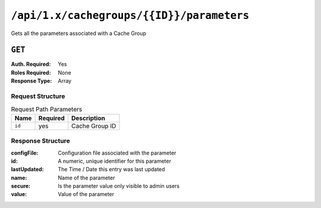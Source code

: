 ..
..
.. Licensed under the Apache License, Version 2.0 (the "License");
.. you may not use this file except in compliance with the License.
.. You may obtain a copy of the License at
..
..     http://www.apache.org/licenses/LICENSE-2.0
..
.. Unless required by applicable law or agreed to in writing, software
.. distributed under the License is distributed on an "AS IS" BASIS,
.. WITHOUT WARRANTIES OR CONDITIONS OF ANY KIND, either express or implied.
.. See the License for the specific language governing permissions and
.. limitations under the License.
..

.. _to-api-cachegroup_id_parameters:

******************************************
``/api/1.x/cachegroups/{{ID}}/parameters``
******************************************
Gets all the parameters associated with a Cache Group

.. seealso:: :ref:`param-prof`

``GET``
=======
:Auth. Required: Yes
:Roles Required: None
:Response Type:  Array

Request Structure
-----------------
.. table:: Request Path Parameters

	+------------------+----------+-----------------------+
	|       Name       | Required | Description           |
	+==================+==========+=======================+
	| ``id``           | yes      | Cache Group ID        |
	+------------------+----------+-----------------------+


Response Structure
------------------
:configFile:  Configuration file associated with the parameter
:id:          A numeric, unique identifier for this parameter
:lastUpdated: The Time / Date this entry was last updated
:name:        Name of the parameter
:secure:      Is the parameter value only visible to admin users
:value:       Value of the parameter

.. code-block:: json
	:caption: Response Example

	{ "response": [
		{
			"lastUpdated": "2015-08-27 21:11:49+00",
			"value": "http://localhost:8088/teakCatalog/GOID_15101A.csv",
			"secure": false,
			"name": "teakcluster.TeakCatalogUrl",
			"id": 1409,
			"configFile": "to_ext_teak.config"
		},
		{
			"lastUpdated": "2015-09-29 18:59:47+00",
			"value": "http://localhost:8088/teakCatalog/GOID_15101A.csv",
			"secure": false,
			"name": "teakcluster.TeakCatalogUrl",
			"id": 2351,
			"configFile": "teak.config"
		},
		{
			"lastUpdated": "2018-09-18 20:33:34.182367+00",
			"value": "172.24.74.70",
			"secure": false,
			"name": "teakcluster.LBVIP",
			"id": 6571,
			"configFile": "to_ext_teak.config"
		},
		{
			"lastUpdated": "2018-09-18 20:36:13.227886+00",
			"value": "172.24.74.70",
			"secure": false,
			"name": "teakcluster.LBVIP",
			"id": 6572,
			"configFile": "teak.config"
		},
		{
			"lastUpdated": "2018-09-27 21:09:10.036367+00",
			"value": "ccdn-ats-tk-15101-01:ccdn-ats-tk-15101-02:ccdn-ats-tk-15101-03:ccdn-ats-tk-15101-04:ccdn-ats-tk-15101-05:ccdn-ats-tk-15101-06:ccdn-ats-tk-15101-07",
			"secure": false,
			"name": "node_order",
			"id": 6574,
			"configFile": "to_ext_teak.config"
		},
		{
			"lastUpdated": "2015-08-27 21:11:49+00",
			"value": "10.42.18.196",
			"secure": false,
			"name": "cgw.cgwServer",
			"id": 1148,
			"configFile": "to_ext_teak.config"
		},
		{
			"lastUpdated": "2015-08-27 21:11:49+00",
			"value": "80",
			"secure": false,
			"name": "cgw.cgwPort",
			"id": 1101,
			"configFile": "to_ext_teak.config"
		}
	]}
